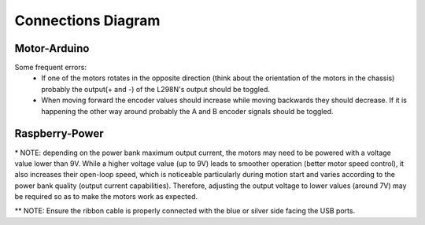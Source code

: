 Connections Diagram
===================

Motor-Arduino
-------------

.. image:: media/andino_diagram_arduino.jpg
   :alt: Motor-Arduino Diagram

Some frequent errors:
 - If one of the motors rotates in the opposite direction (think about the orientation of the motors in the chassis) probably the output(+ and -) of the L298N's output should be toggled.
 - When moving forward the encoder values should increase while moving backwards they should decrease. If it is happening the other way around probably the A and B encoder signals should be toggled.

Raspberry-Power
---------------

.. image:: media/andino_diagram_raspberry.jpg
   :alt: Raspberry-Power Diagram

\* NOTE: depending on the power bank maximum output current, the motors may need to be powered with a voltage value lower than 9V. While a higher voltage value (up to 9V) leads to smoother operation (better motor speed control), it also increases their open-loop speed, which is noticeable particularly during motion start and varies according to the power bank quality (output current capabilities). Therefore, adjusting the output voltage to lower values (around 7V) may be required so as to make the motors work as expected.

** NOTE: Ensure the ribbon cable is properly connected with the blue or silver side facing the USB ports.

